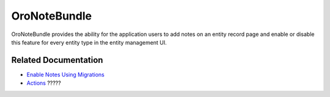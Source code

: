 .. _bundle-docs-platform-note-bundle:

OroNoteBundle
=============

OroNoteBundle provides the ability for the application users to add notes on an entity record page and enable or disable this feature for every entity type in the entity management UI.

Related Documentation
---------------------

* `Enable Notes Using Migrations <https://github.com/laboro/platform/tree/master/src/Oro/Bundle/NoteBundle#how-to-enable-notes-using-migrations>`__
* `Actions <https://github.com/laboro/platform/blob/master/src/Oro/Bundle/NoteBundle/Resources/doc/actions.md>`__ ?????